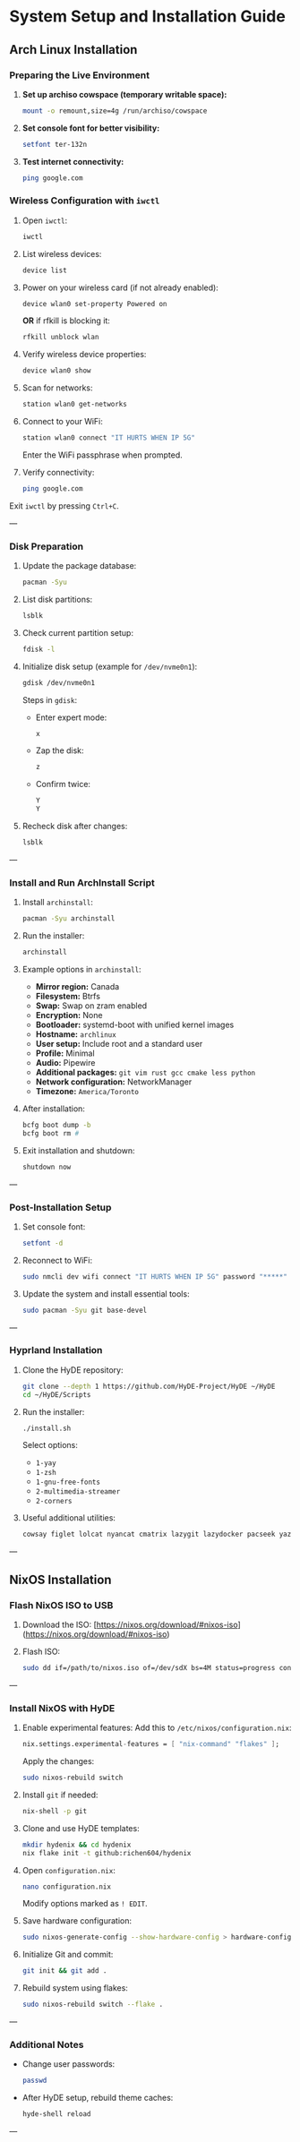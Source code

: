 * System Setup and Installation Guide

** Arch Linux Installation

*** Preparing the Live Environment

1. *Set up archiso cowspace (temporary writable space):*
    #+begin_src bash
    mount -o remount,size=4g /run/archiso/cowspace
    #+end_src
2. *Set console font for better visibility:*
    #+begin_src bash
    setfont ter-132n
    #+end_src
3. *Test internet connectivity:*
    #+begin_src bash
    ping google.com
    #+end_src

*** Wireless Configuration with =iwctl=

1. Open =iwctl=:
    #+begin_src bash
    iwctl
    #+end_src
2. List wireless devices:
    #+begin_src bash
    device list
    #+end_src
3. Power on your wireless card (if not already enabled):
    #+begin_src bash
    device wlan0 set-property Powered on
    #+end_src
    *OR* if rfkill is blocking it:
    #+begin_src bash
    rfkill unblock wlan
    #+end_src
4. Verify wireless device properties:
    #+begin_src bash
    device wlan0 show
    #+end_src
5. Scan for networks:
    #+begin_src bash
    station wlan0 get-networks
    #+end_src
6. Connect to your WiFi:
    #+begin_src bash
    station wlan0 connect "IT HURTS WHEN IP 5G"
    #+end_src
    Enter the WiFi passphrase when prompted.
7. Verify connectivity:
    #+begin_src bash
    ping google.com
    #+end_src

Exit =iwctl= by pressing =Ctrl+C=.

---

*** Disk Preparation

1. Update the package database:
    #+begin_src bash
    pacman -Syu
    #+end_src
2. List disk partitions:
    #+begin_src bash
    lsblk
    #+end_src
3. Check current partition setup:
    #+begin_src bash
    fdisk -l
    #+end_src
4. Initialize disk setup (example for =/dev/nvme0n1=):
    #+begin_src bash
    gdisk /dev/nvme0n1
    #+end_src
    Steps in =gdisk=:
    - Enter expert mode:
      #+begin_src bash
      x
      #+end_src
    - Zap the disk:
      #+begin_src bash
      z
      #+end_src
    - Confirm twice:
      #+begin_src bash
      Y
      Y
      #+end_src
5. Recheck disk after changes:
    #+begin_src bash
    lsblk
    #+end_src

---

*** Install and Run ArchInstall Script

1. Install =archinstall=:
    #+begin_src bash
    pacman -Syu archinstall
    #+end_src
2. Run the installer:
    #+begin_src bash
    archinstall
    #+end_src
3. Example options in =archinstall=:
    - *Mirror region:* Canada
    - *Filesystem:* Btrfs
    - *Swap:* Swap on zram enabled
    - *Encryption:* None
    - *Bootloader:* systemd-boot with unified kernel images
    - *Hostname:* =archlinux=
    - *User setup:* Include root and a standard user
    - *Profile:* Minimal
    - *Audio:* Pipewire
    - *Additional packages:* =git vim rust gcc cmake less python=
    - *Network configuration:* NetworkManager
    - *Timezone:* =America/Toronto=

4. After installation:
    #+begin_src bash
    bcfg boot dump -b
    bcfg boot rm #
    #+end_src
5. Exit installation and shutdown:
    #+begin_src bash
    shutdown now
    #+end_src

---

*** Post-Installation Setup

1. Set console font:
    #+begin_src bash
    setfont -d
    #+end_src
2. Reconnect to WiFi:
    #+begin_src bash
    sudo nmcli dev wifi connect "IT HURTS WHEN IP 5G" password "*****"
    #+end_src
3. Update the system and install essential tools:
    #+begin_src bash
    sudo pacman -Syu git base-devel
    #+end_src

---

*** Hyprland Installation

1. Clone the HyDE repository:
    #+begin_src bash
    git clone --depth 1 https://github.com/HyDE-Project/HyDE ~/HyDE
    cd ~/HyDE/Scripts
    #+end_src
2. Run the installer:
    #+begin_src bash
    ./install.sh
    #+end_src
    Select options:
    - =1-yay=
    - =1-zsh=
    - =1-gnu-free-fonts=
    - =2-multimedia-streamer=
    - =2-corners=

3. Useful additional utilities:
    #+begin_src bash
    cowsay figlet lolcat nyancat cmatrix lazygit lazydocker pacseek yazi btop kmon ugm netscanner procs
    #+end_src

---


** NixOS Installation

*** Flash NixOS ISO to USB

1. Download the ISO:
   [https://nixos.org/download/#nixos-iso](https://nixos.org/download/#nixos-iso)

2. Flash ISO:
    #+begin_src bash
    sudo dd if=/path/to/nixos.iso of=/dev/sdX bs=4M status=progress conv=fdatasync
    #+end_src

---

*** Install NixOS with HyDE

1. Enable experimental features:
    Add this to =/etc/nixos/configuration.nix=:
    #+begin_src nix
    nix.settings.experimental-features = [ "nix-command" "flakes" ];
    #+end_src
    Apply the changes:
    #+begin_src bash
    sudo nixos-rebuild switch
    #+end_src
2. Install =git= if needed:
    #+begin_src bash
    nix-shell -p git
    #+end_src

3. Clone and use HyDE templates:
    #+begin_src bash
    mkdir hydenix && cd hydenix
    nix flake init -t github:richen604/hydenix
    #+end_src

4. Open =configuration.nix=:
    #+begin_src bash
    nano configuration.nix
    #+end_src
    Modify options marked as =! EDIT=.

5. Save hardware configuration:
    #+begin_src bash
    sudo nixos-generate-config --show-hardware-config > hardware-configuration.nix
    #+end_src

6. Initialize Git and commit:
    #+begin_src bash
    git init && git add .
    #+end_src

7. Rebuild system using flakes:
    #+begin_src bash
    sudo nixos-rebuild switch --flake .
    #+end_src

---

*** Additional Notes

- Change user passwords:
    #+begin_src bash
    passwd
    #+end_src
- After HyDE setup, rebuild theme caches:
    #+begin_src bash
    hyde-shell reload
    #+end_src

---
